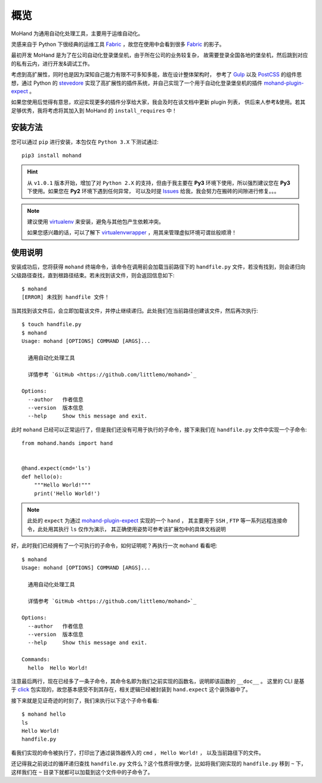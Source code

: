 .. _intro-overview:

====
概览
====

MoHand 为通用自动化处理工具，主要用于运维自动化。

灵感来自于 Python 下很经典的运维工具 `Fabric`_ ，故您在使用中会看到很多 `Fabric`_ 的影子。

最初开发 MoHand 是为了在公司自动化登录堡垒机，由于所在公司的业务较复杂，
故需要登录全国各地的堡垒机，然后跳到对应的私有云内，进行开发&调试工作。

考虑到高扩展性，同时也是因为深知自己能力有限不可多知多能，故在设计整体架构时，
参考了 `Gulp`_ 以及 `PostCSS`_ 的组件思想，通过 Python 的 `stevedore`_
实现了高扩展性的插件系统，并自己实现了一个用于自动化登录堡垒机的插件 `mohand-plugin-expect`_ 。

如果您使用后觉得有意思，欢迎实现更多的插件分享给大家，我会及时在该文档中更新 plugin 列表，
供后来人参考&使用。若其足够优秀，我将考虑将其加入到 MoHand 的 ``install_requires`` 中！

安装方法
========

您可以通过 ``pip`` 进行安装，本包仅在 ``Python 3.X`` 下测试通过::

    pip3 install mohand

.. hint::

    从 ``v1.0.1`` 版本开始，增加了对 ``Python 2.X`` 的支持，但由于我主要在 **Py3**
    环境下使用，所以强烈建议您在 **Py3** 下使用。如果您在 **Py2** 环境下遇到任何异常，
    可以及时提 `Issues`_ 给我，我会努力在搬砖的间隙进行修复。。。

.. note::

    建议使用 `virtualenv`_ 来安装，避免与其他包产生依赖冲突。

    如果您感兴趣的话，可以了解下 `virtualenvwrapper`_ ，用其来管理虚拟环境可谓丝般顺滑！

使用说明
========

安装成功后，您将获得 ``mohand`` 终端命令，该命令在调用前会加载当前路径下的 ``handfile.py``
文件，若没有找到，则会递归向父级路径查找，直到根路径结束。若未找到该文件，则会返回信息如下::

    $ mohand
    [ERROR] 未找到 handfile 文件！

当其找到该文件后，会立即加载该文件，并停止继续递归。此处我们在当前路径创建该文件，然后再次执行::

    $ touch handfile.py
    $ mohand
    Usage: mohand [OPTIONS] COMMAND [ARGS]...

      通用自动化处理工具

      详情参考 `GitHub <https://github.com/littlemo/mohand>`_

    Options:
      --author   作者信息
      --version  版本信息
      --help     Show this message and exit.

此时 ``mohand`` 已经可以正常运行了，但是我们还没有可用于执行的子命令，接下来我们在
``handfile.py`` 文件中实现一个子命令::

    from mohand.hands import hand


    @hand.expect(cmd='ls')
    def hello(o):
        """Hello World!"""
        print('Hello World!')

.. note::

    此处的 ``expect`` 为通过 `mohand-plugin-expect`_ 实现的一个 ``hand`` ，
    其主要用于 ``SSH`` , ``FTP`` 等一系列远程连接命令，此处用其执行 ``ls`` 仅作为演示，
    其正确使用姿势可参考该扩展包中的具体文档说明

好，此时我们已经拥有了一个可执行的子命令，如何证明呢？再执行一次 ``mohand`` 看看吧::

    $ mohand
    Usage: mohand [OPTIONS] COMMAND [ARGS]...

      通用自动化处理工具

      详情参考 `GitHub <https://github.com/littlemo/mohand>`_

    Options:
      --author   作者信息
      --version  版本信息
      --help     Show this message and exit.

    Commands:
      hello  Hello World!

注意最后两行，现在已经多了一条子命令，其命令名即为我们之前实现的函数名，说明即该函数的 ``__doc__`` 。
这里的 CLI 是基于 `click`_ 包实现的，故您基本感受不到其存在，相关逻辑已经被封装到 ``hand.expect``
这个装饰器中了。

接下来就是见证奇迹的时刻了，我们来执行以下这个子命令看看::

    $ mohand hello
    ls
    Hello World!
    handfile.py

看我们实现的命令被执行了，打印出了通过装饰器传入的 ``cmd`` ， ``Hello World!``  ，
以及当前路径下的文件。

还记得我之前说过的循环递归查找 ``handfile.py`` 文件么？这个性质将很方便，比如将我们刚实现的
``handfile.py`` 移到 ``~`` 下，这样我们在 ``~`` 目录下就都可以加载到这个文件中的子命令了。


.. _Fabric: http://www.fabfile.org
.. _Gulp: https://gulpjs.com
.. _PostCSS: https://postcss.org
.. _stevedore: https://docs.openstack.org/stevedore/latest/
.. _mohand-plugin-expect: http://mohand-plugin-expect.rtfd.io/
.. _virtualenv: http://virtualenv.pypa.io/
.. _virtualenvwrapper: https://virtualenvwrapper.readthedocs.io/
.. _click: http://click.pocoo.org/6/
.. _Issues: https://github.com/littlemo/mohand/issues
